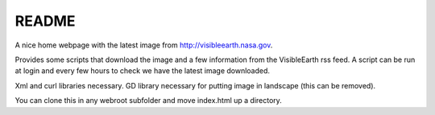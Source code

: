 
README
======

A nice home webpage with the latest image from
`<http://visibleearth.nasa.gov>`__.

Provides some scripts that download the image and a few
information from the VisibleEarth rss feed.
A script can be run at login and every few hours to check
we have the latest image downloaded.

Xml and curl libraries necessary.
GD library necessary for putting image in landscape
(this can be removed).

You can clone this in any webroot subfolder and move index.html up a directory.
